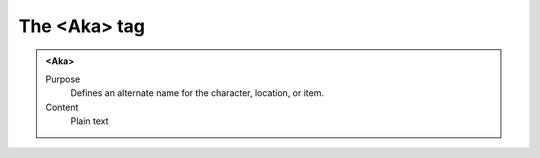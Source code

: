 =============
The <Aka> tag
=============

.. admonition:: <Aka>
   
   Purpose
      Defines an alternate name for the character, location, or item.
      
   Content
      Plain text 


